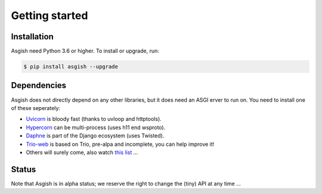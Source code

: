 ===============
Getting started
===============


Installation
============

Asgish need Python 3.6 or higher. To install or upgrade, run:

.. code-block:: shell
    
    $ pip install asgish --upgrade


Dependencies
============

Asgish does not directly depend on any other libraries, but it
does need an ASGI erver to run on. You need to install one
of these seperately:

* `Uvicorn <https://github.com/encode/uvicorn>`_ is bloody fast (thanks to uvloop and httptools).
* `Hypercorn <https://gitlab.com/pgjones/hypercorn>`_ can be multi-process (uses h11 end wsproto).
* `Daphne <https://github.com/django/daphne>`_ is part of the Django ecosystem (uses Twisted).
* `Trio-web <https://github.com/sorcio/trio-asgi>`_ is based on Trio, pre-alpa and incomplete, you can help improve it!
* Others will surely come, also watch `this list <https://asgi.readthedocs.io/en/latest/implementations.html#servers>`_ ...


Status
======

Note that Asgish is in alpha status; we reserve the right to change the (tiny)
API at any time ...
